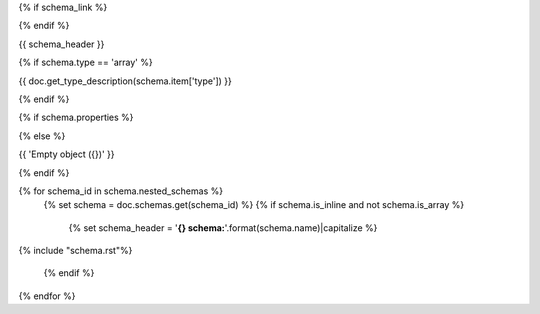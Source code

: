 {% if schema_link %}

.. _{{ schema.schema_id }}:

{% endif %}

{{ schema_header }}

{% if schema.type == 'array' %}

{{ doc.get_type_description(schema.item['type']) }}

{% endif %}

{% if schema.properties %}

.. csv-table::
    :delim: |
    :header: "Name", "Required", "Type", "Format", "Properties", "Description"
    :widths: 20, 10, 15, 15, 30, 25

    {% for p in schema.properties %}
        {{
            ' | '.join((
                p['name'],
                'Yes' if p['required'] else 'No',
                doc.get_type_description(p['type']),
                p['type_format'] or '',
                '{}'.format(p['type_properties']) if p['type_properties'] else '',
                p['description']
            ))

                }}
    {% endfor %}

{% else %}

{{ 'Empty object ({})' }}

{% endif %}

{% for schema_id in schema.nested_schemas %}
    {% set schema = doc.schemas.get(schema_id) %}
    {% if schema.is_inline and not schema.is_array %}
        {% set schema_header = '**{} schema:**'.format(schema.name)|capitalize %}

{% include "schema.rst"%}

    {% endif %}
{% endfor %}

